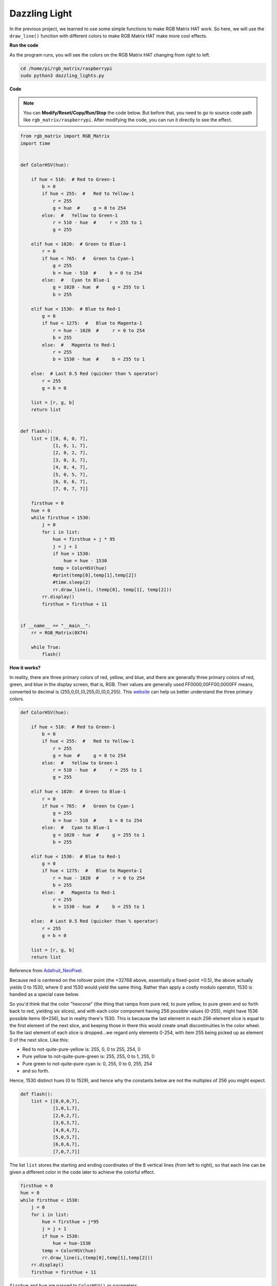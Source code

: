 Dazzling Light 
================

In the previous project, we learned to use some simple functions to make RGB Matrix HAT work. So here, we will use the ``draw_line()`` function with different colors to make RGB Matrix HAT make more cool effects.

.. image:: img/dazzling2.png
    :width: 500

**Run the code**

As the program runs, you will see the colors on the RGB Matrix HAT changing from right to left.

.. raw:: html

    <run></run>

.. code-block::

    cd /home/pi/rgb_matrix/raspberrypi
    sudo python3 dazzling_lights.py   

**Code**

.. note::
    You can **Modify/Reset/Copy/Run/Stop** the code below. But before that, you need to go to source code path like ``rgb_matrix/raspberrypi``. After modifying the code, you can run it directly to see the effect.

.. raw:: html

    <run></run>

.. code-block:: python

    from rgb_matrix import RGB_Matrix
    import time


    def ColorHSV(hue):

        if hue < 510:  # Red to Green-1
            b = 0
            if hue < 255:  #   Red to Yellow-1
                r = 255
                g = hue  #     g = 0 to 254
            else:  #   Yellow to Green-1
                r = 510 - hue  #     r = 255 to 1
                g = 255

        elif hue < 1020:  # Green to Blue-1
            r = 0
            if hue < 765:  #   Green to Cyan-1
                g = 255
                b = hue - 510  #     b = 0 to 254
            else:  #   Cyan to Blue-1
                g = 1020 - hue  #     g = 255 to 1
                b = 255

        elif hue < 1530:  # Blue to Red-1
            g = 0
            if hue < 1275:  #   Blue to Magenta-1
                r = hue - 1020  #     r = 0 to 254
                b = 255
            else:  #   Magenta to Red-1
                r = 255
                b = 1530 - hue  #     b = 255 to 1

        else:  # Last 0.5 Red (quicker than % operator)
            r = 255
            g = b = 0

        list = [r, g, b]
        return list


    def flash():
        list = [[0, 0, 0, 7], 
                [1, 0, 1, 7], 
                [2, 0, 2, 7], 
                [3, 0, 3, 7],
                [4, 0, 4, 7], 
                [5, 0, 5, 7], 
                [6, 0, 6, 7], 
                [7, 0, 7, 7]]

        firsthue = 0
        hue = 0
        while firsthue < 1530:
            j = 0
            for i in list:
                hue = firsthue + j * 95
                j = j + 1
                if hue > 1530:
                    hue = hue - 1530
                temp = ColorHSV(hue)
                #print(temp[0],temp[1],temp[2])
                #time.sleep(2)
                rr.draw_line(i, (temp[0], temp[1], temp[2]))
            rr.display()
            firsthue = firsthue + 11


    if __name__ == "__main__":
        rr = RGB_Matrix(0X74)

        while True:
            flash()



**How it works?**

In reality, there are three primary colors of red, yellow, and blue, and there are generally three primary colors of red, green, and blue in the display screen, that is, RGB. Their values ​​are generally used
FF0000,00FF00,0000FF means, converted to decimal is (255,0,0),(0,255,0),(0,0,255).
This `website <https://www.rapidtables.com/web/color/RGB_Color.html>`_ can help us better understand the three primary colors.

.. code-block:: python

    def ColorHSV(hue):

        if hue < 510:  # Red to Green-1
            b = 0
            if hue < 255:  #   Red to Yellow-1
                r = 255
                g = hue  #     g = 0 to 254
            else:  #   Yellow to Green-1
                r = 510 - hue  #     r = 255 to 1
                g = 255

        elif hue < 1020:  # Green to Blue-1
            r = 0
            if hue < 765:  #   Green to Cyan-1
                g = 255
                b = hue - 510  #     b = 0 to 254
            else:  #   Cyan to Blue-1
                g = 1020 - hue  #     g = 255 to 1
                b = 255

        elif hue < 1530:  # Blue to Red-1
            g = 0
            if hue < 1275:  #   Blue to Magenta-1
                r = hue - 1020  #     r = 0 to 254
                b = 255
            else:  #   Magenta to Red-1
                r = 255
                b = 1530 - hue  #     b = 255 to 1

        else:  # Last 0.5 Red (quicker than % operator)
            r = 255
            g = b = 0

        list = [r, g, b]
        return list

Reference from `Adafruit_NeoPixel <https://github.com/adafruit/Adafruit_NeoPixel/blob/216ccdbff399750f5b02d4cc804c598399e39713/Adafruit_NeoPixel.cpp#L2414>`_.

Because red is centered on the rollover point (the +32768 above, essentially a fixed-point +0.5), the above actually yields 0 to 1530, where 0 and 1530 would yield the same thing. Rather than apply a costly modulo operator, 1530 is handled as a special case below.

So you'd think that the color "hexcone" (the thing that ramps from pure red, to pure yellow, 
to pure green and so forth back to red, yielding six slices), 
and with each color component having 256 possible values (0-255), 
might have 1536 possible items (6*256), but in reality there's 1530. This is because the last element in 
each 256-element slice is equal to the first element of the next 
slice, and keeping those in there this would create small 
discontinuities in the color wheel. So the last element of each 
slice is dropped...we regard only elements 0-254, with item 255 
being picked up as element 0 of the next slice. Like this: 

* Red to not-quite-pure-yellow is:        255,   0, 0 to 255, 254,   0
* Pure yellow to not-quite-pure-green is: 255, 255, 0 to   1, 255,   0
* Pure green to not-quite-pure-cyan is:     0, 255, 0 to   0, 255, 254
* and so forth. 

Hence, 1530 distinct hues (0 to 1529), and hence why the constants below are not the multiples of 256 you might expect.

.. code-block:: python

    def flash():
        list = [[0,0,0,7],
                [1,0,1,7],
                [2,0,2,7],
                [3,0,3,7],
                [4,0,4,7],
                [5,0,5,7],
                [6,0,6,7],
                [7,0,7,7]]

The list ``list`` stores the starting and ending coordinates of the 8 vertical lines (from left to right), so that each line can be given a different color in the code later to achieve the colorful effect.

.. code-block:: python

    firsthue = 0
    hue = 0	
    while firsthue < 1530:
        j = 0	  
        for i in list:
            hue = firsthue + j*95   
            j = j + 1
            if hue > 1530:
                hue = hue-1530
            temp = ColorHSV(hue)
            rr.draw_line(i,(temp[0],temp[1],temp[2]))
        rr.display()
        firsthue = firsthue + 11

``firshue`` and ``hue`` are passed to ``ColorHSV()`` as parameters.

Define a two-layer loop, the inner for loop is to draw eight lines in eight different colors,
The outer while loop is to add 11 to the ``hue`` values ​​of the eight colors to achieve the effect of color flow.

For example, in the first for loop, 0, 95, 190, 285, 380, 475, 570, 665 are used as the ``hue`` value of the initial color of the 8 lines, and then enter the outer loop to increase the ``hue`` value of each line color by 11 to become 11, 106, 201, 296, 391, 486, 581, 676 to achieve the effect of line color sliding.
